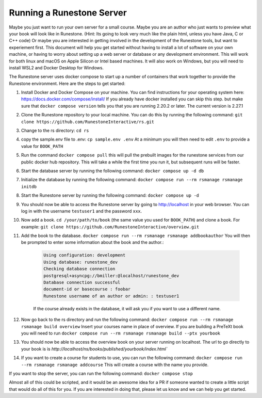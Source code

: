 Running a Runestone Server
==========================

Maybe you just want to run your own server for a small course. Maybe you are an author who just wants to preview what your book will look like in Runestone.  (Hint:  Its going to look very much like the plain html, unless you have Java, C or C++ code) Or maybe you are interested in getting involved in the development of the Runestone tools, but want to experiement first.  This document will help you get started without having to install a lot of software on your own machine, or having to worry about setting up a web server or database or any development environment.  This will work for both linux and macOS on Apple Silicon or Intel based machines.  It will also work on Windows, but you will need to install WSL2 and Docker Desktop for Windows.

The Runestone server uses docker compose to start up a number of containers that work together to provide the Runestone environment.  Here are the steps to get started:

#. Install Docker and Docker Compose on your machine.  You can find instructions for your operating system here: https://docs.docker.com/compose/install/  If you already have docker installed you can skip this step. but make sure that ``docker compose version`` tells you that you are running 2.20.2 or later. The current version is 2.27.1

#. Clone the Runestone repository to your local machine.  You can do this by running the following command: ``git clone https://github.com/RunestoneInteractive/rs.git``

#. Change to the rs directory: ``cd rs``

#. copy the sample.env file to .env: ``cp sample.env .env``  At a minimum you will then need to edit ``.env`` to provide a value for ``BOOK_PATH``

#. Run the command ``docker compose pull`` this will pull the prebuilt images for the runestone services from our public docker hub repository.  This will take a while the first time you run it, but subsequent runs will be faster.

#. Start the database server by running the following command: ``docker compose up -d db``

#. Initialize the database by running the following command: ``docker compose run --rm rsmanage rsmanage initdb``

#. Start the Runestone server by running the following command: ``docker compose up -d``

#. You should now be able to access the Runestone server by going to http://localhost in your web browser.  You can log in with the username ``testuser1`` and the password ``xxx``.

#. Now add a book. ``cd /your/path/to/book`` (the same value you used for ``BOOK_PATH``) and clone a book.  For example: ``git clone https://github.com/RunestoneInteractive/overview.git``

#. Add the book to the database.  ``docker compose run --rm rsmanage rsmanage addbookauthor`` You will then be prompted to enter some information about the book and the author.:

    .. code-block:: text

        Using configuration: development
        Using database: runestone_dev
        Checking database connection
        postgresql+asyncpg://bmiller:@localhost/runestone_dev
        Database connection successful
        document-id or basecourse : foobar
        Runestone username of an author or admin: : testuser1

    If the course already exists in the database, it will ask you if you want to use a different name.

#. Now go back to the rs directory and run the following command: ``docker compose run --rm rsmanage rsmanage build overview``  Insert your courses name in place of overview.  If you are building a PreTeXt book you will need to run ``docker compose run --rm rsmanage rsmanage build --ptx yourbook``

#. You should now be able to access the overview book on your server running on localhost.  The url to go directly to your book is is `http://localhost/ns/books/published/yourbook/index.html``

#. If you want to create a course for students to use, you can run the following command: ``docker compose run --rm rsmanage rsmanage addcourse``  This will create a course with the name you provide.

If you want to stop the server, you can run the following command: ``docker compose stop``

Almost all of this could be scripted, and it would be an awesome idea for a PR if someone wanted to create a little script that would do all of this for you.  If you are interested in doing that, please let us know and we can help you get started.
